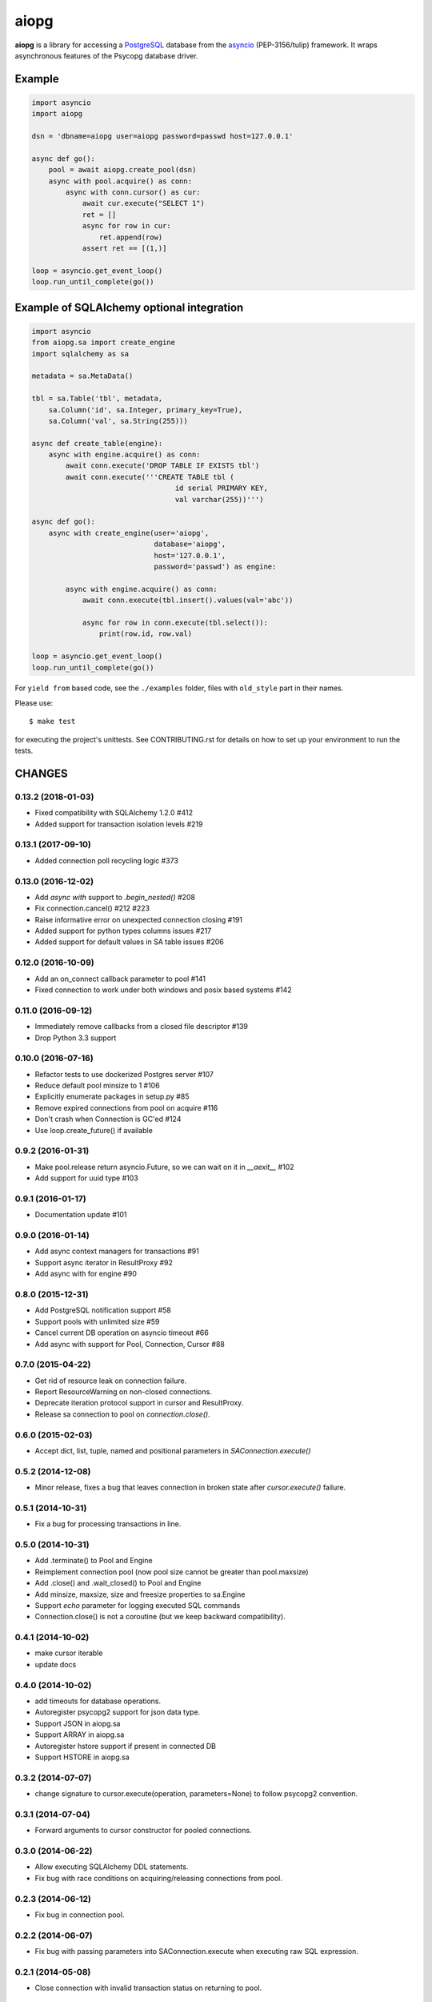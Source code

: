 aiopg
=====
.. image:: https://travis-ci.org/aio-libs/aiopg.svg?branch=master
   :target: https://travis-ci.org/aio-libs/aiopg
.. image:: https://codecov.io/gh/aio-libs/aiopg/branch/master/graph/badge.svg
   :target: https://codecov.io/gh/aio-libs/aiopg
.. image:: https://badges.gitter.im/Join%20Chat.svg
    :target: https://gitter.im/aio-libs/Lobby
    :alt: Chat on Gitter

**aiopg** is a library for accessing a PostgreSQL_ database
from the asyncio_ (PEP-3156/tulip) framework. It wraps
asynchronous features of the Psycopg database driver.

Example
-------

.. code:: python

    import asyncio
    import aiopg

    dsn = 'dbname=aiopg user=aiopg password=passwd host=127.0.0.1'

    async def go():
        pool = await aiopg.create_pool(dsn)
        async with pool.acquire() as conn:
            async with conn.cursor() as cur:
                await cur.execute("SELECT 1")
                ret = []
                async for row in cur:
                    ret.append(row)
                assert ret == [(1,)]

    loop = asyncio.get_event_loop()
    loop.run_until_complete(go())


Example of SQLAlchemy optional integration
------------------------------------------

.. code:: python

   import asyncio
   from aiopg.sa import create_engine
   import sqlalchemy as sa

   metadata = sa.MetaData()

   tbl = sa.Table('tbl', metadata,
       sa.Column('id', sa.Integer, primary_key=True),
       sa.Column('val', sa.String(255)))

   async def create_table(engine):
       async with engine.acquire() as conn:
           await conn.execute('DROP TABLE IF EXISTS tbl')
           await conn.execute('''CREATE TABLE tbl (
                                     id serial PRIMARY KEY,
                                     val varchar(255))''')

   async def go():
       async with create_engine(user='aiopg',
                                database='aiopg',
                                host='127.0.0.1',
                                password='passwd') as engine:

           async with engine.acquire() as conn:
               await conn.execute(tbl.insert().values(val='abc'))

               async for row in conn.execute(tbl.select()):
                   print(row.id, row.val)

   loop = asyncio.get_event_loop()
   loop.run_until_complete(go())

For ``yield from`` based code, see the ``./examples`` folder, files with
``old_style`` part in their names.

.. _PostgreSQL: http://www.postgresql.org/
.. _asyncio: http://docs.python.org/3.4/library/asyncio.html

Please use::

   $ make test

for executing the project's unittests.  See CONTRIBUTING.rst for details
on how to set up your environment to run the tests.

CHANGES
-------

0.13.2 (2018-01-03)
^^^^^^^^^^^^^^^^^^^

* Fixed compatibility with SQLAlchemy 1.2.0 #412

* Added support for transaction isolation levels #219


0.13.1 (2017-09-10)
^^^^^^^^^^^^^^^^^^^

* Added connection poll recycling logic #373


0.13.0 (2016-12-02)
^^^^^^^^^^^^^^^^^^^

* Add `async with` support to `.begin_nested()` #208

* Fix connection.cancel() #212 #223

* Raise informative error on unexpected connection closing #191

* Added support for python types columns issues #217

* Added support for default values in SA table issues #206


0.12.0 (2016-10-09)
^^^^^^^^^^^^^^^^^^^

* Add an on_connect callback parameter to pool #141

* Fixed connection to work under both windows and posix based systems #142

0.11.0 (2016-09-12)
^^^^^^^^^^^^^^^^^^^

* Immediately remove callbacks from a closed file descriptor #139

* Drop Python 3.3 support

0.10.0 (2016-07-16)
^^^^^^^^^^^^^^^^^^^

* Refactor tests to use dockerized Postgres server #107

* Reduce default pool minsize to 1 #106

* Explicitly enumerate packages in setup.py #85

* Remove expired connections from pool on acquire #116

* Don't crash when Connection is GC'ed #124

* Use loop.create_future() if available

0.9.2 (2016-01-31)
^^^^^^^^^^^^^^^^^^

* Make pool.release return asyncio.Future, so we can wait on it in
  `__aexit__` #102

* Add support for uuid type #103

0.9.1 (2016-01-17)
^^^^^^^^^^^^^^^^^^

* Documentation update #101

0.9.0 (2016-01-14)
^^^^^^^^^^^^^^^^^^

* Add async context managers for transactions #91

* Support async iterator in ResultProxy #92

* Add async with for engine #90

0.8.0 (2015-12-31)
^^^^^^^^^^^^^^^^^^

* Add PostgreSQL notification support #58

* Support pools with unlimited size #59

* Cancel current DB operation on asyncio timeout #66

* Add async with support for Pool, Connection, Cursor #88

0.7.0 (2015-04-22)
^^^^^^^^^^^^^^^^^^

* Get rid of resource leak on connection failure.

* Report ResourceWarning on non-closed connections.

* Deprecate iteration protocol support in cursor and ResultProxy.

* Release sa connection to pool on `connection.close()`.

0.6.0 (2015-02-03)
^^^^^^^^^^^^^^^^^^

* Accept dict, list, tuple, named and positional parameters in
  `SAConnection.execute()`

0.5.2 (2014-12-08)
^^^^^^^^^^^^^^^^^^

* Minor release, fixes a bug that leaves connection in broken state
  after `cursor.execute()` failure.

0.5.1 (2014-10-31)
^^^^^^^^^^^^^^^^^^

* Fix a bug for processing transactions in line.

0.5.0 (2014-10-31)
^^^^^^^^^^^^^^^^^^

* Add .terminate() to Pool and Engine

* Reimplement connection pool (now pool size cannot be greater than pool.maxsize)

* Add .close() and .wait_closed() to Pool and Engine

* Add minsize, maxsize, size and freesize properties to sa.Engine

* Support *echo* parameter for logging executed SQL commands

* Connection.close() is not a coroutine (but we keep backward compatibility).

0.4.1 (2014-10-02)
^^^^^^^^^^^^^^^^^^

* make cursor iterable

* update docs

0.4.0 (2014-10-02)
^^^^^^^^^^^^^^^^^^

* add timeouts for database operations.

* Autoregister psycopg2 support for json data type.

* Support JSON in aiopg.sa

* Support ARRAY in aiopg.sa

* Autoregister hstore support if present in connected DB

* Support HSTORE in aiopg.sa

0.3.2 (2014-07-07)
^^^^^^^^^^^^^^^^^^

* change signature to cursor.execute(operation, parameters=None) to
  follow psycopg2 convention.

0.3.1 (2014-07-04)
^^^^^^^^^^^^^^^^^^

* Forward arguments to cursor constructor for pooled connections.

0.3.0 (2014-06-22)
^^^^^^^^^^^^^^^^^^

* Allow executing SQLAlchemy DDL statements.

* Fix bug with race conditions on acquiring/releasing connections from pool.

0.2.3 (2014-06-12)
^^^^^^^^^^^^^^^^^^

* Fix bug in connection pool.

0.2.2 (2014-06-07)
^^^^^^^^^^^^^^^^^^

* Fix bug with passing parameters into SAConnection.execute when
  executing raw SQL expression.

0.2.1 (2014-05-08)
^^^^^^^^^^^^^^^^^^

* Close connection with invalid transaction status on returning to pool.

0.2.0 (2014-05-04)
^^^^^^^^^^^^^^^^^^

* Implemented optional support for sqlalchemy functional sql layer.

0.1.0 (2014-04-06)
^^^^^^^^^^^^^^^^^^

* Implemented plain connections: connect, Connection, Cursor.

* Implemented database pools: create_pool and Pool.

